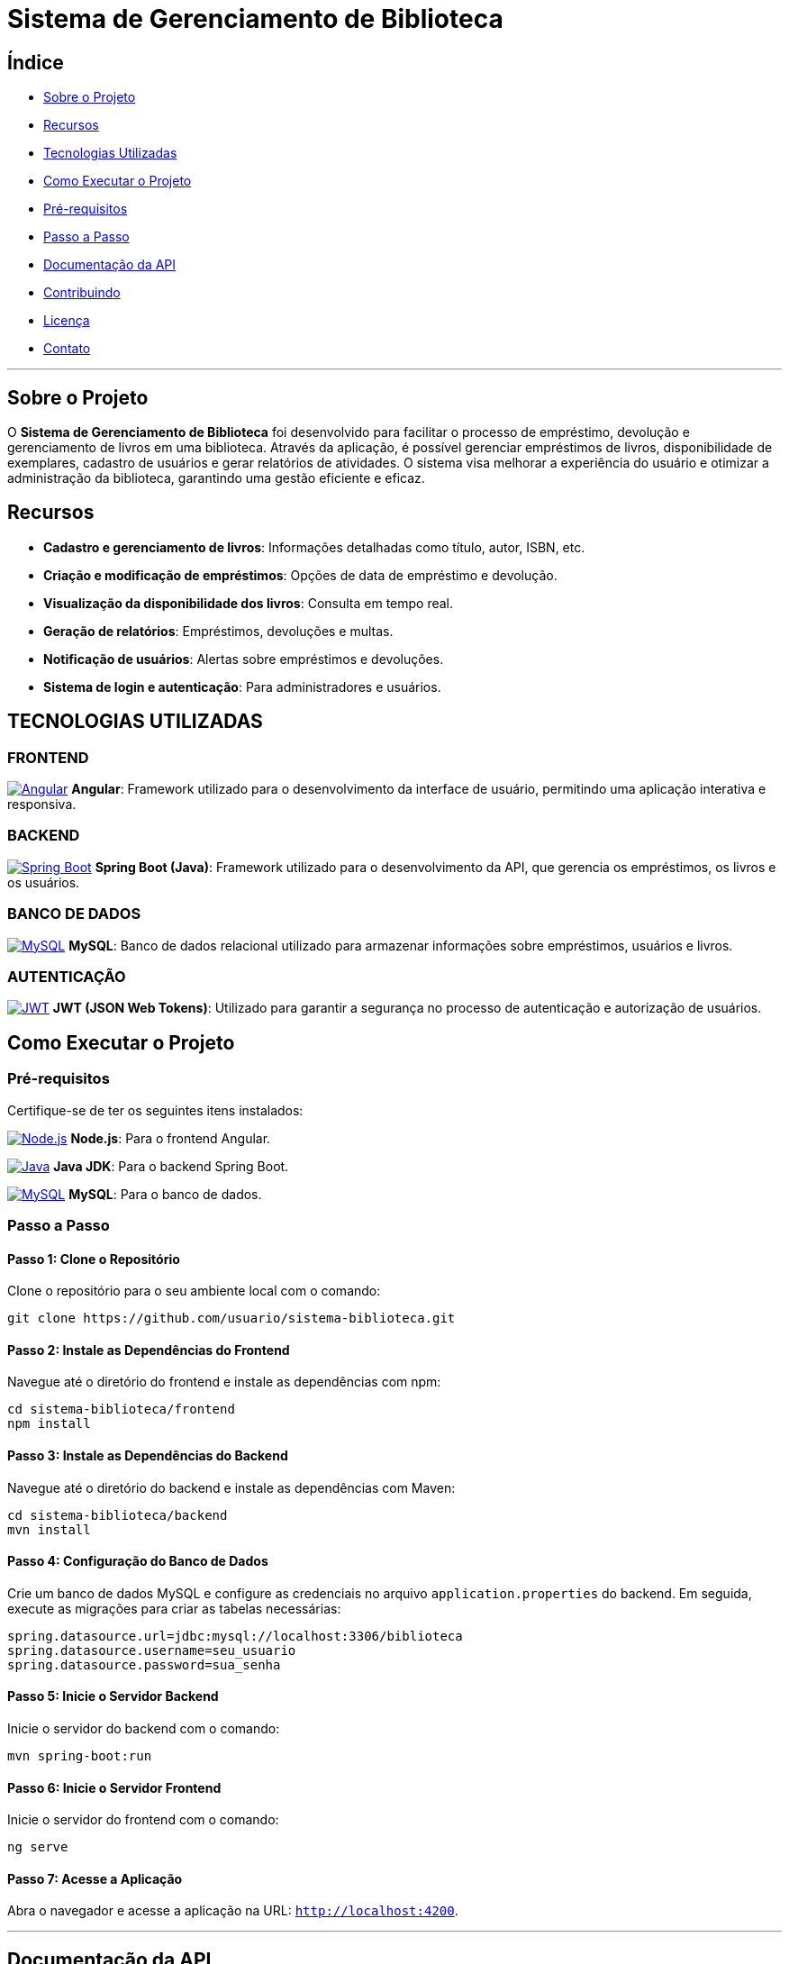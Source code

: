 = Sistema de Gerenciamento de Biblioteca

== Índice
- <<sobre-o-projeto,Sobre o Projeto>>
- <<recursos,Recursos>>
- <<tecnologias-utilizadas,Tecnologias Utilizadas>>
- <<como-executar-o-projeto,Como Executar o Projeto>>
- <<pré-requisitos,Pré-requisitos>>
- <<passo-a-passo,Passo a Passo>>
- <<documentação-da-api,Documentação da API>>
- <<contribuindo,Contribuindo>>
- <<licença,Licença>>
- <<contato,Contato>>

---

== Sobre o Projeto
O **Sistema de Gerenciamento de Biblioteca** foi desenvolvido para facilitar o processo de empréstimo, devolução e gerenciamento de livros em uma biblioteca. Através da aplicação, é possível gerenciar empréstimos de livros, disponibilidade de exemplares, cadastro de usuários e gerar relatórios de atividades. O sistema visa melhorar a experiência do usuário e otimizar a administração da biblioteca, garantindo uma gestão eficiente e eficaz.

== Recursos
- **Cadastro e gerenciamento de livros**: Informações detalhadas como título, autor, ISBN, etc.
- **Criação e modificação de empréstimos**: Opções de data de empréstimo e devolução.
- **Visualização da disponibilidade dos livros**: Consulta em tempo real.
- **Geração de relatórios**: Empréstimos, devoluções e multas.
- **Notificação de usuários**: Alertas sobre empréstimos e devoluções.
- **Sistema de login e autenticação**: Para administradores e usuários.

== TECNOLOGIAS UTILIZADAS

=== FRONTEND
image:https://img.shields.io/badge/Angular-DD0031?style=for-the-badge&logo=angular&logoColor=white[Angular,link=https://angular.io]
**Angular**: Framework utilizado para o desenvolvimento da interface de usuário, permitindo uma aplicação interativa e responsiva.

=== BACKEND
image:https://img.shields.io/badge/Spring_Boot-6DB33F?style=for-the-badge&logo=spring-boot&logoColor=white[Spring Boot,link=https://spring.io/projects/spring-boot]
**Spring Boot (Java)**: Framework utilizado para o desenvolvimento da API, que gerencia os empréstimos, os livros e os usuários.

=== BANCO DE DADOS
image:https://img.shields.io/badge/MySQL-4479A1?style=for-the-badge&logo=mysql&logoColor=white[MySQL,link=https://www.mysql.com]
**MySQL**: Banco de dados relacional utilizado para armazenar informações sobre empréstimos, usuários e livros.

=== AUTENTICAÇÃO
image:https://img.shields.io/badge/JWT-000000?style=for-the-badge&logo=json-web-tokens&logoColor=white[JWT,link=https://jwt.io]
**JWT (JSON Web Tokens)**: Utilizado para garantir a segurança no processo de autenticação e autorização de usuários.

== Como Executar o Projeto

=== Pré-requisitos
Certifique-se de ter os seguintes itens instalados:

image:https://img.shields.io/badge/Node.js-339933?style=for-the-badge&logo=node.js&logoColor=white[Node.js,link=https://nodejs.org]
**Node.js**: Para o frontend Angular.

image:https://img.shields.io/badge/Java-ED8B00?style=for-the-badge&logo=openjdk&logoColor=white[Java,link=https://www.java.com]
**Java JDK**: Para o backend Spring Boot.

image:https://img.shields.io/badge/MySQL-4479A1?style=for-the-badge&logo=mysql&logoColor=white[MySQL,link=https://www.mysql.com]
**MySQL**: Para o banco de dados.

=== Passo a Passo

==== Passo 1: Clone o Repositório
Clone o repositório para o seu ambiente local com o comando:

[source,bash]
----
git clone https://github.com/usuario/sistema-biblioteca.git
----

==== Passo 2: Instale as Dependências do Frontend
Navegue até o diretório do frontend e instale as dependências com npm:

[source,bash]
----
cd sistema-biblioteca/frontend
npm install
----

==== Passo 3: Instale as Dependências do Backend
Navegue até o diretório do backend e instale as dependências com Maven:

[source,bash]
----
cd sistema-biblioteca/backend
mvn install
----

==== Passo 4: Configuração do Banco de Dados
Crie um banco de dados MySQL e configure as credenciais no arquivo `application.properties` do backend. Em seguida, execute as migrações para criar as tabelas necessárias:

[source,properties]
----
spring.datasource.url=jdbc:mysql://localhost:3306/biblioteca
spring.datasource.username=seu_usuario
spring.datasource.password=sua_senha
----

==== Passo 5: Inicie o Servidor Backend
Inicie o servidor do backend com o comando:

[source,bash]
----
mvn spring-boot:run
----

==== Passo 6: Inicie o Servidor Frontend
Inicie o servidor do frontend com o comando:

[source,bash]
----
ng serve
----

==== Passo 7: Acesse a Aplicação
Abra o navegador e acesse a aplicação na URL: `http://localhost:4200`.

---

== Documentação da API
A API do Sistema de Gerenciamento de Biblioteca foi documentada utilizando **Swagger**, permitindo uma visualização interativa e detalhada de todos os endpoints disponíveis. Abaixo estão alguns dos endpoints principais:

- **GET /api/books:** Retorna todos os livros disponíveis.
- **POST /api/loans:** Cria um novo empréstimo de livro.
- **GET /api/loans/{id}:** Obtém os detalhes de um empréstimo específico.
- **PUT /api/loans/{id}:** Atualiza informações de um empréstimo.
- **DELETE /api/loans/{id}:** Cancela um empréstimo.

Para acessar a documentação completa da API no Swagger, inicie o servidor backend e acesse:

[source,bash]
----
http://localhost:8080/swagger-ui.html
----

== Contribuindo
. Faça um fork do repositório.
. Crie uma nova branch (`git checkout -b feature-nome-da-feature`).
. Faça as alterações e commit (`git commit -am 'Adiciona nova feature'`).
. Envie para o repositório original (`git push origin feature-nome-da-feature`).
. Abra um pull request descrevendo as mudanças feitas.

== Licença
Este projeto está licenciado sob a **Licença MIT** - veja o arquivo link:LICENSE[LICENSE] para mais detalhes.

== Contato
Se você tiver alguma dúvida ou sugestão, entre em contato com a equipe de desenvolvimento:

- **Email**: vizoni.prado@gmail.com  
- **Telefone**: +55 55 5555-5555
